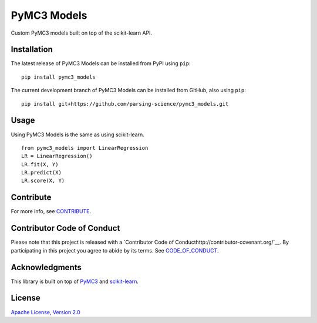PyMC3 Models
================

Custom PyMC3 models built on top of the scikit-learn API.

Installation
------------------
The latest release of PyMC3 Models can be installed from PyPI using ``pip``:

::

    pip install pymc3_models

The current development branch of PyMC3 Models can be installed from GitHub, also using ``pip``:

::

    pip install git+https://github.com/parsing-science/pymc3_models.git

Usage
------------------
Using PyMC3 Models is the same as using scikit-learn.

::

    from pymc3_models import LinearRegression
    LR = LinearRegression()
    LR.fit(X, Y)
    LR.predict(X)
    LR.score(X, Y)


Contribute
------------------
For more info, see `CONTRIBUTE <https://github.com/parsing_science/pymc3_models/blob/master/CONTRIBUTE.rst>`__.

Contributor Code of Conduct
------------------------------------
Please note that this project is released with a `Contributor Code of
Conducthttp://contributor-covenant.org/`__. By participating in this project
you agree to abide by its terms. See `CODE_OF_CONDUCT <https://github.com/parsing_science/pymc3_models/blob/master/CODE_OF_CONDUCT.rst>`__.

Acknowledgments
------------------
This library is built on top of `PyMC3 <http://docs.pymc.io/>`__ and `scikit-learn <scikit-learn.org>`__.

License
------------------
`Apache License, Version 2.0 <https://github.com/parsing_science/pymc3_models/blob/master/LICENSE>`__

